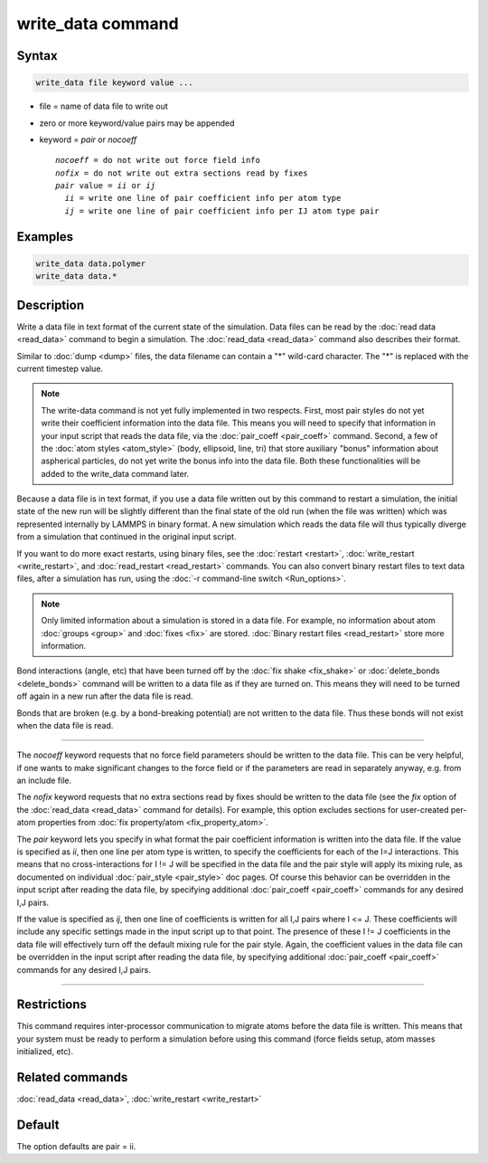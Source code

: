 .. index:: write_data

write_data command
===================

Syntax
""""""

.. code-block:: LAMMPS

   write_data file keyword value ...

* file = name of data file to write out
* zero or more keyword/value pairs may be appended
* keyword = *pair* or *nocoeff*

  .. parsed-literal::

       *nocoeff* = do not write out force field info
       *nofix* = do not write out extra sections read by fixes
       *pair* value = *ii* or *ij*
         *ii* = write one line of pair coefficient info per atom type
         *ij* = write one line of pair coefficient info per IJ atom type pair

Examples
""""""""

.. code-block:: LAMMPS

   write_data data.polymer
   write_data data.*

Description
"""""""""""

Write a data file in text format of the current state of the
simulation.  Data files can be read by the :doc:`read data <read_data>`
command to begin a simulation.  The :doc:`read_data <read_data>` command
also describes their format.

Similar to :doc:`dump <dump>` files, the data filename can contain a "\*"
wild-card character.  The "\*" is replaced with the current timestep
value.

.. note::

   The write-data command is not yet fully implemented in two
   respects.  First, most pair styles do not yet write their coefficient
   information into the data file.  This means you will need to specify
   that information in your input script that reads the data file, via
   the :doc:`pair_coeff <pair_coeff>` command.  Second, a few of the :doc:`atom styles <atom_style>` (body, ellipsoid, line, tri) that store
   auxiliary "bonus" information about aspherical particles, do not yet
   write the bonus info into the data file.  Both these functionalities
   will be added to the write_data command later.

Because a data file is in text format, if you use a data file written
out by this command to restart a simulation, the initial state of the
new run will be slightly different than the final state of the old run
(when the file was written) which was represented internally by LAMMPS
in binary format.  A new simulation which reads the data file will
thus typically diverge from a simulation that continued in the
original input script.

If you want to do more exact restarts, using binary files, see the
:doc:`restart <restart>`, :doc:`write_restart <write_restart>`, and
:doc:`read_restart <read_restart>` commands.  You can also convert
binary restart files to text data files, after a simulation has run,
using the :doc:`-r command-line switch <Run_options>`.

.. note::

   Only limited information about a simulation is stored in a data
   file.  For example, no information about atom :doc:`groups <group>` and
   :doc:`fixes <fix>` are stored.  :doc:`Binary restart files <read_restart>`
   store more information.

Bond interactions (angle, etc) that have been turned off by the :doc:`fix shake <fix_shake>` or :doc:`delete_bonds <delete_bonds>` command will
be written to a data file as if they are turned on.  This means they
will need to be turned off again in a new run after the data file is
read.

Bonds that are broken (e.g. by a bond-breaking potential) are not
written to the data file.  Thus these bonds will not exist when the
data file is read.

----------

The *nocoeff* keyword requests that no force field parameters should
be written to the data file. This can be very helpful, if one wants
to make significant changes to the force field or if the parameters
are read in separately anyway, e.g. from an include file.

The *nofix* keyword requests that no extra sections read by fixes
should be written to the data file (see the *fix* option of the
:doc:`read_data <read_data>` command for details). For example, this
option excludes sections for user-created per-atom properties
from :doc:`fix property/atom <fix_property_atom>`.

The *pair* keyword lets you specify in what format the pair
coefficient information is written into the data file.  If the value
is specified as *ii*\ , then one line per atom type is written, to
specify the coefficients for each of the I=J interactions.  This means
that no cross-interactions for I != J will be specified in the data
file and the pair style will apply its mixing rule, as documented on
individual :doc:`pair_style <pair_style>` doc pages.  Of course this
behavior can be overridden in the input script after reading the data
file, by specifying additional :doc:`pair_coeff <pair_coeff>` commands
for any desired I,J pairs.

If the value is specified as *ij*\ , then one line of coefficients is
written for all I,J pairs where I <= J.  These coefficients will
include any specific settings made in the input script up to that
point.  The presence of these I != J coefficients in the data file
will effectively turn off the default mixing rule for the pair style.
Again, the coefficient values in the data file can be overridden
in the input script after reading the data file, by specifying
additional :doc:`pair_coeff <pair_coeff>` commands for any desired I,J
pairs.

----------

Restrictions
""""""""""""

This command requires inter-processor communication to migrate atoms
before the data file is written.  This means that your system must be
ready to perform a simulation before using this command (force fields
setup, atom masses initialized, etc).

Related commands
""""""""""""""""

:doc:`read_data <read_data>`, :doc:`write_restart <write_restart>`

Default
"""""""

The option defaults are pair = ii.
